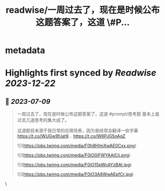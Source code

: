 :PROPERTIES:
:title: readwise/一周过去了，现在是时候公布这题答案了，这道 \#P...
:END:

* metadata
:PROPERTIES:
:author: [[dotey on Twitter]]
:full-title: "一周过去了，现在是时候公布这题答案了，这道 \#P..."
:category: [[tweets]]
:url: https://twitter.com/dotey/status/1677748505476050944
:image-url: https://pbs.twimg.com/profile_images/561086911561736192/6_g58vEs.jpeg
:END:
* Highlights first synced by [[Readwise]] [[2023-12-22]]
** 📌 [[2023-07-09]]
#+BEGIN_QUOTE
一周过去了，现在是时候公布这题答案了，这道 #prompt/思考题  基本上是过去几道思考的集大成了。

这道题目来源于我日常的应用场景，因为我经常会翻译一些字幕 https://t.co/WUGw9fJat9… https://t.co/W6PJG5oAgZ 

![](https://pbs.twimg.com/media/F0h8HImXwAE0Cxx.png) 

![](https://pbs.twimg.com/media/F0iO0iFWYAAlCij.png) 

![](https://pbs.twimg.com/media/F0iO15pWcAYzBAt.jpg) 

![](https://pbs.twimg.com/media/F0iO3A8WwAEpfCr.jpg) 
#+END_QUOTE\